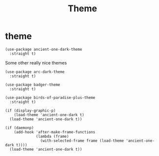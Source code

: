 #+title: Theme
#+OPTIONS: num:nil
#+PROPERTY: header-args :tangle yes

* theme
#+begin_src elisp
  (use-package ancient-one-dark-theme
    :straight t)
#+end_src

Some other really nice themes
#+begin_example
      (use-package arc-dark-theme
        :straight t)

      (use-package badger-theme
        :straight t)

      (use-package birds-of-paradise-plus-theme
        :straight t)
#+end_example

#+begin_src elisp :tangle yes
  (if (display-graphic-p)
      (load-theme 'ancient-one-dark t)
    (load-theme 'ancient-one-dark t))

  (if (daemonp)
      (add-hook 'after-make-frame-functions
                (lambda (frame)
                  (with-selected-frame frame (load-theme 'ancient-one-dark t))))
    (load-theme 'ancient-one-dark t))
#+end_src
* COMMENT less distractions
Moved this to early init because it being there prevents
screen from looking crappy for a few seconds
#+begin_src elisp :tangle yes
  (if (fboundp 'menu-bar-mode)
      (menu-bar-mode -1))
  (if (fboundp 'tool-bar-mode)
      (tool-bar-mode -1))
  (if (fboundp 'scroll-bar-mode)
      (scroll-bar-mode -1))
#+end_src
